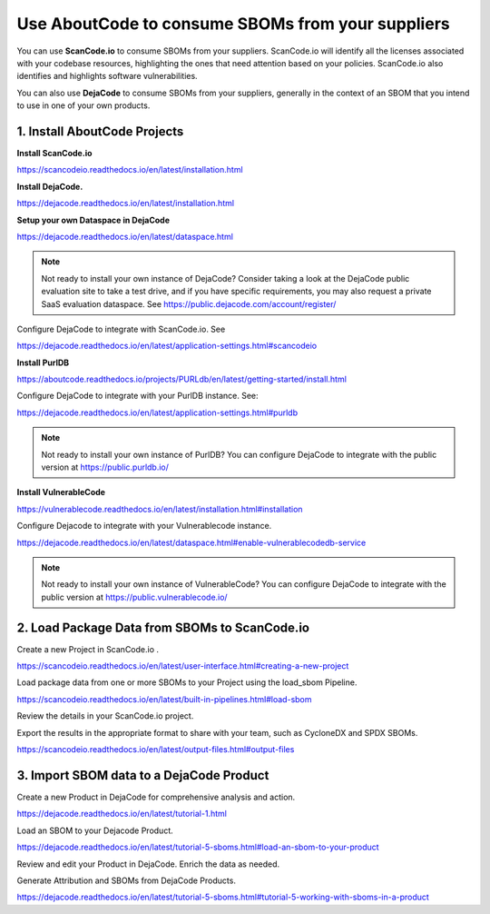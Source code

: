 .. _consume-sboms:

Use AboutCode to consume SBOMs from your suppliers
==================================================

You can use **ScanCode.io** to consume SBOMs from your suppliers. ScanCode.io will
identify all the licenses associated with your codebase resources, highlighting the ones
that need attention based on your policies. ScanCode.io also identifies and highlights
software vulnerabilities.

You can also use **DejaCode** to consume SBOMs from your suppliers, generally in the
context of an SBOM that you intend to use in one of your own products.

1. Install AboutCode Projects
-----------------------------

**Install ScanCode.io**

https://scancodeio.readthedocs.io/en/latest/installation.html

**Install DejaCode.**

https://dejacode.readthedocs.io/en/latest/installation.html

**Setup your own Dataspace in DejaCode**

https://dejacode.readthedocs.io/en/latest/dataspace.html

.. note::
    Not ready to install your own instance of DejaCode? Consider taking a look at
    the DejaCode public evaluation site to take a test drive, and if you have specific
    requirements, you may also request a private SaaS evaluation dataspace.
    See https://public.dejacode.com/account/register/

Configure DejaCode to integrate with ScanCode.io. See

https://dejacode.readthedocs.io/en/latest/application-settings.html#scancodeio

**Install PurlDB**

https://aboutcode.readthedocs.io/projects/PURLdb/en/latest/getting-started/install.html

Configure DejaCode to integrate with your PurlDB instance. See:

https://dejacode.readthedocs.io/en/latest/application-settings.html#purldb

.. note::
    Not ready to install your own instance of PurlDB? You can configure DejaCode to
    integrate with the public version at https://public.purldb.io/

**Install VulnerableCode**

https://vulnerablecode.readthedocs.io/en/latest/installation.html#installation

Configure Dejacode to integrate with your Vulnerablecode instance.

https://dejacode.readthedocs.io/en/latest/dataspace.html#enable-vulnerablecodedb-service

.. note::
    Not ready to install your own instance of VulnerableCode? You can configure DejaCode
    to integrate with the public version at https://public.vulnerablecode.io/


2. Load Package Data from SBOMs to ScanCode.io
----------------------------------------------

Create a new Project in ScanCode.io .

https://scancodeio.readthedocs.io/en/latest/user-interface.html#creating-a-new-project

Load package data from one or more SBOMs to your Project using the load_sbom Pipeline.

https://scancodeio.readthedocs.io/en/latest/built-in-pipelines.html#load-sbom

Review the details in your ScanCode.io project.

Export the results in the appropriate format to share with your team, such as CycloneDX
and SPDX SBOMs.

https://scancodeio.readthedocs.io/en/latest/output-files.html#output-files


3. Import SBOM data to a DejaCode Product
-----------------------------------------

Create a new Product in DejaCode for comprehensive analysis and action.

https://dejacode.readthedocs.io/en/latest/tutorial-1.html

Load an SBOM to your Dejacode Product.

https://dejacode.readthedocs.io/en/latest/tutorial-5-sboms.html#load-an-sbom-to-your-product

Review and edit your Product in DejaCode. Enrich the data as needed.

Generate Attribution and SBOMs from DejaCode Products.

https://dejacode.readthedocs.io/en/latest/tutorial-5-sboms.html#tutorial-5-working-with-sboms-in-a-product
